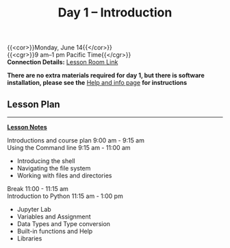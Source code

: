 #+title: Day 1 – Introduction
#+slug: day1

{{<cor>}}Monday, June 14{{</cor>}} \\
{{<cgr>}}9 am–1 pm Pacific Time{{</cgr>}}\\
*Connection Details:* [[https://us02web.zoom.us/j/87259243311?pwd=RlhnU2huTGFpTFhwN1p5ZnpXcWEvdz0][Lesson Room Link]]

*There are no extra materials required for day 1, but there is software installation, please see the* [[https://dhsi-2021.netlify.app/help/][Help and info page]] *for instructions*

** Lesson Plan 
-----
[[https://drive.google.com/drive/folders/1H1DxIlkvPKTmjHgA9v1lJfib9CwE7SqQ?usp=sharing][*Lesson Notes*]]

Introductions and course plan 9:00 am - 9:15 am \\
Using the Command line 9:15 am - 11:00 am 
- Introducing the shell
- Navigating the file system
- Working with files and directories
Break 11:00 - 11:15 am \\
Introduction to Python 11:15 am - 1:00 pm
- Jupyter Lab
- Variables and Assignment
- Data Types and Type conversion
- Built-in functions and Help
- Libraries

